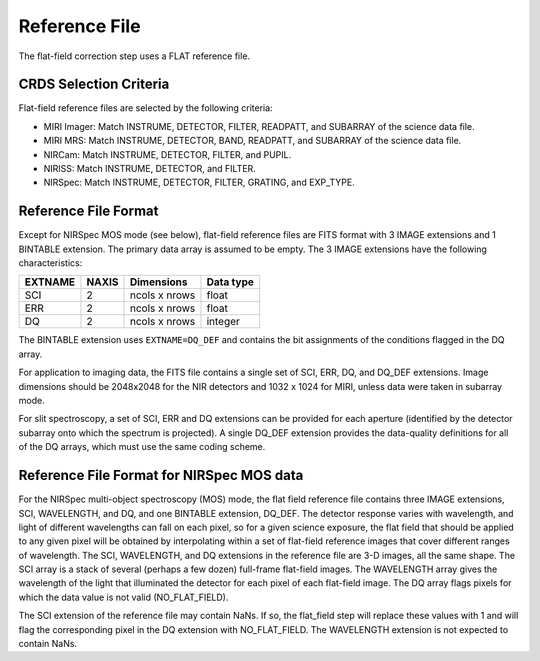 Reference File
==============
The flat-field correction step uses a FLAT reference file.

CRDS Selection Criteria
-----------------------
Flat-field reference files are selected by the following criteria:

- MIRI Imager: Match INSTRUME, DETECTOR, FILTER, READPATT, and
  SUBARRAY of the science data file.  

- MIRI MRS: Match INSTRUME, DETECTOR, BAND, READPATT, and
  SUBARRAY of the science data file.  

- NIRCam: Match INSTRUME, DETECTOR, FILTER, and PUPIL.

- NIRISS: Match INSTRUME, DETECTOR, and FILTER.

- NIRSpec: Match INSTRUME, DETECTOR, FILTER, GRATING, and
  EXP_TYPE.

Reference File Format
---------------------
Except for NIRSpec MOS mode (see below),
flat-field reference files are FITS format with 3 IMAGE extensions and 1
BINTABLE extension. The primary data array is assumed to be empty. The 3
IMAGE extensions have the following characteristics:

========  =====  =============  =========
EXTNAME   NAXIS  Dimensions     Data type
========  =====  =============  =========
SCI       2      ncols x nrows  float
ERR       2      ncols x nrows  float
DQ        2      ncols x nrows  integer
========  =====  =============  =========

The BINTABLE extension uses ``EXTNAME=DQ_DEF`` and contains the bit assignments
of the conditions flagged in the DQ array.

For application to imaging data, the FITS file contains a single set of SCI,
ERR, DQ, and DQ_DEF extensions.  Image dimensions should be 2048x2048 for the
NIR detectors and 1032 x 1024 for MIRI, unless data were taken in subarray
mode.  

For slit spectroscopy, a set of SCI, ERR and DQ extensions can be provided 
for each aperture (identified by the detector subarray onto which the spectrum
is projected).  A single DQ_DEF extension provides the data-quality definitions
for all of the DQ arrays, which must use the same coding scheme. 

Reference File Format for NIRSpec MOS data
------------------------------------------

For the NIRSpec multi-object spectroscopy (MOS) mode, the flat field
reference file contains three IMAGE extensions, SCI, WAVELENGTH, and DQ,
and one BINTABLE extension, DQ_DEF.  The detector response varies with
wavelength, and light of different wavelengths can fall on each pixel, so
for a given science exposure, the flat field that should be applied to any
given pixel will be obtained by interpolating within a set of flat-field
reference images that cover different ranges of wavelength.  The SCI,
WAVELENGTH, and DQ extensions in the reference file are 3-D images, all
the same shape.  The SCI array is a stack of several (perhaps a few dozen)
full-frame flat-field images.  The WAVELENGTH array gives the wavelength
of the light that illuminated the detector for each pixel of each flat-field
image.  The DQ array flags pixels for which the data value is not valid
(NO_FLAT_FIELD).

The SCI extension of the reference file may contain NaNs.  If so, the
flat_field step will replace these values with 1 and will flag the
corresponding pixel in the DQ extension with NO_FLAT_FIELD.  The WAVELENGTH
extension is not expected to contain NaNs.
